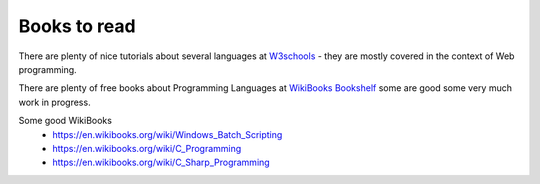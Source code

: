 *************
Books to read
*************

There are plenty of nice tutorials about several languages at `W3schools <https://www.w3schools.com/>`_ - they are mostly covered in the context of Web programming.

There are plenty of free books about Programming Languages at `WikiBooks Bookshelf <https://en.wikibooks.org/wiki/Shelf:Computer_programming_languages>`_ some are good some very much work in progress.

Some good WikiBooks
 * https://en.wikibooks.org/wiki/Windows_Batch_Scripting
 * https://en.wikibooks.org/wiki/C_Programming
 * https://en.wikibooks.org/wiki/C_Sharp_Programming
 
 
